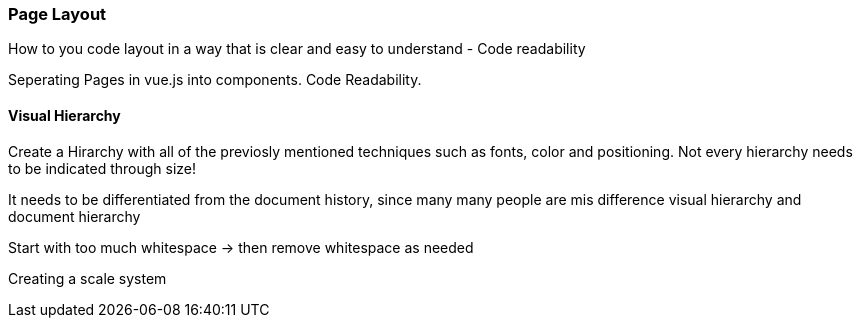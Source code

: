 <<<

=== Page Layout
How to you code layout in a way that is clear and easy to understand - Code readability

Seperating Pages in vue.js into components.
Code Readability.

==== Visual Hierarchy

Create a Hirarchy with all of the previosly mentioned techniques such as fonts, color and positioning. Not every hierarchy needs to be indicated through size!  

It needs to be differentiated from the document history, since many many people are mis
difference visual hierarchy and document hierarchy

Start with too much whitespace
-> then remove whitespace as needed

Creating a scale system

<<<
